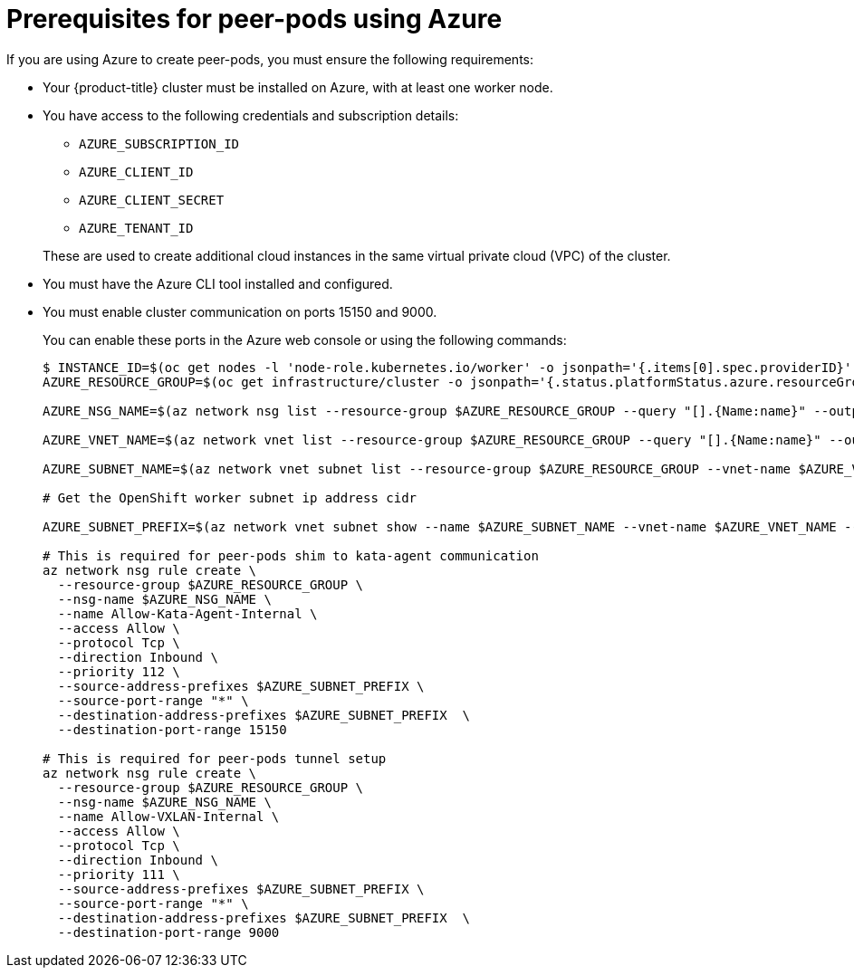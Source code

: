 //Module included in the following assemblies:
//
// * deploying-sandboxed-container-workloads-peer-pods.adoc

:_content-type: CONCEPT
[id="sandboxed-containers-prerequisites-peer-pods-azure_{context}"]
= Prerequisites for peer-pods using Azure

If you are using Azure to create peer-pods, you must ensure the following requirements:

* Your {product-title} cluster must be installed on Azure, with at least one worker node.
* You have access to the following credentials and subscription details:
+
--
** `AZURE_SUBSCRIPTION_ID`
** `AZURE_CLIENT_ID`
** `AZURE_CLIENT_SECRET`
** `AZURE_TENANT_ID`
--
+
These are used to create additional cloud instances in the same virtual private cloud (VPC) of the cluster.
* You must have the Azure CLI tool installed and configured.
* You must enable cluster communication on ports 15150 and 9000.
+
You can enable these ports in the Azure web console or using the following commands:
+
[source,terminal]
----
$ INSTANCE_ID=$(oc get nodes -l 'node-role.kubernetes.io/worker' -o jsonpath='{.items[0].spec.providerID}' | sed 's#[^ ]*/##g')
AZURE_RESOURCE_GROUP=$(oc get infrastructure/cluster -o jsonpath='{.status.platformStatus.azure.resourceGroupName}')

AZURE_NSG_NAME=$(az network nsg list --resource-group $AZURE_RESOURCE_GROUP --query "[].{Name:name}" --output tsv)

AZURE_VNET_NAME=$(az network vnet list --resource-group $AZURE_RESOURCE_GROUP --query "[].{Name:name}" --output tsv)

AZURE_SUBNET_NAME=$(az network vnet subnet list --resource-group $AZURE_RESOURCE_GROUP --vnet-name $AZURE_VNET_NAME  --query "[].{Name:name} | [? contains(Name, 'worker')]" --output tsv)

# Get the OpenShift worker subnet ip address cidr

AZURE_SUBNET_PREFIX=$(az network vnet subnet show --name $AZURE_SUBNET_NAME --vnet-name $AZURE_VNET_NAME --resource-group $AZURE_RESOURCE_GROUP --query "addressPrefix" --output tsv)

# This is required for peer-pods shim to kata-agent communication
az network nsg rule create \
  --resource-group $AZURE_RESOURCE_GROUP \
  --nsg-name $AZURE_NSG_NAME \
  --name Allow-Kata-Agent-Internal \
  --access Allow \
  --protocol Tcp \
  --direction Inbound \
  --priority 112 \
  --source-address-prefixes $AZURE_SUBNET_PREFIX \
  --source-port-range "*" \
  --destination-address-prefixes $AZURE_SUBNET_PREFIX  \
  --destination-port-range 15150

# This is required for peer-pods tunnel setup
az network nsg rule create \
  --resource-group $AZURE_RESOURCE_GROUP \
  --nsg-name $AZURE_NSG_NAME \
  --name Allow-VXLAN-Internal \
  --access Allow \
  --protocol Tcp \
  --direction Inbound \
  --priority 111 \
  --source-address-prefixes $AZURE_SUBNET_PREFIX \
  --source-port-range "*" \
  --destination-address-prefixes $AZURE_SUBNET_PREFIX  \
  --destination-port-range 9000
----